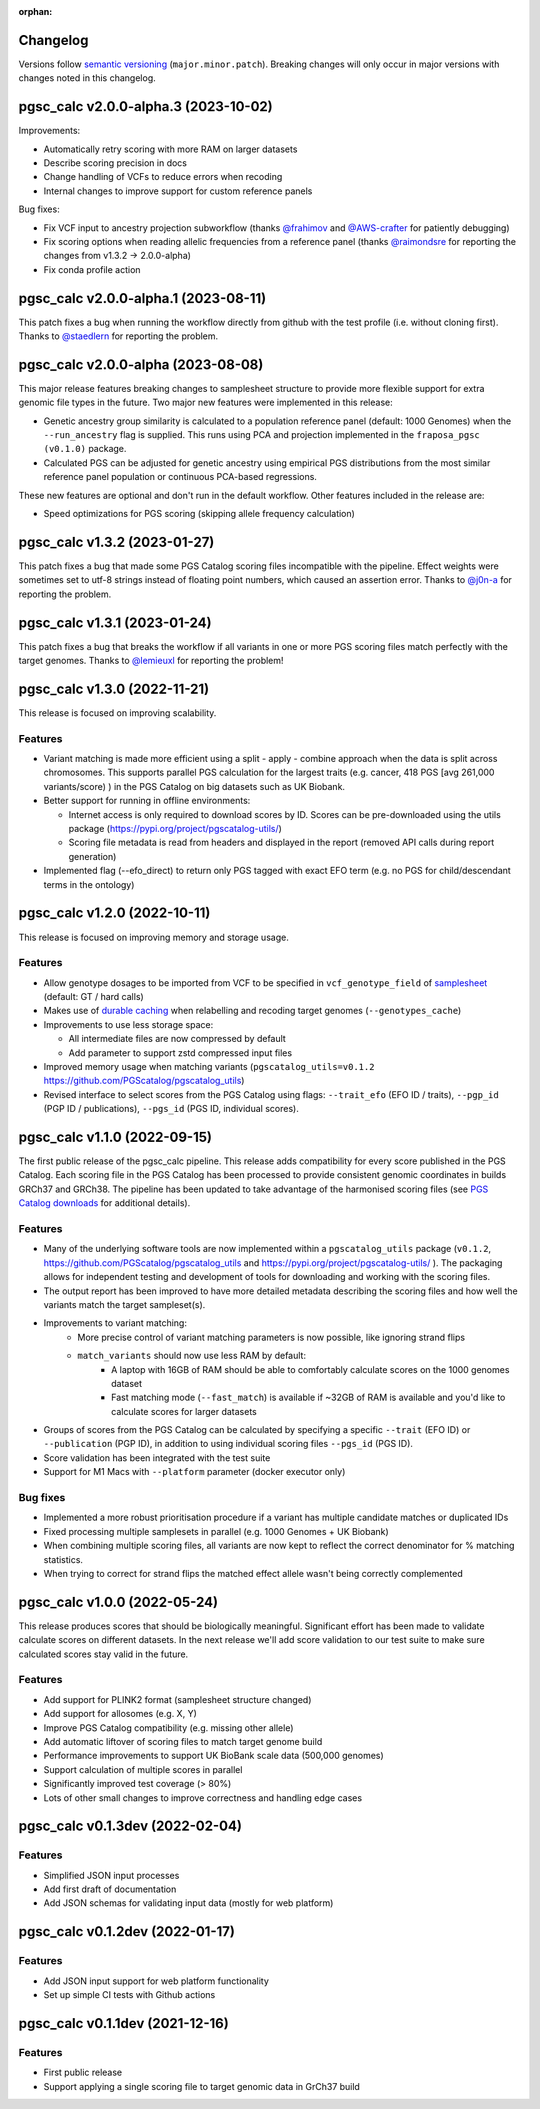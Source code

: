 :orphan:

Changelog
---------

Versions follow `semantic versioning`_ (``major.minor.patch``). Breaking changes
will only occur in major versions with changes noted in this changelog.

.. _`semantic versioning`: https://semver.org/

pgsc_calc v2.0.0-alpha.3 (2023-10-02)
-------------------------------------

Improvements:

* Automatically retry scoring with more RAM on larger datasets
* Describe scoring precision in docs 
* Change handling of VCFs to reduce errors when recoding 
* Internal changes to improve support for custom reference panels

Bug fixes:

* Fix VCF input to ancestry projection subworkflow (thanks `@frahimov`_ and `@AWS-crafter`_ for patiently debugging)
* Fix scoring options when reading allelic frequencies from a reference panel (thanks `@raimondsre`_ for reporting the changes from v1.3.2 -> 2.0.0-alpha)
* Fix conda profile action

.. _`@frahimov`: https://github.com/PGScatalog/pgsc_calc/issues/172
.. _`@AWS-crafter`: https://github.com/PGScatalog/pgsc_calc/issues/155
.. _`@raimondsre`: https://github.com/PGScatalog/pgsc_calc/pull/139#issuecomment-1736313211

pgsc_calc v2.0.0-alpha.1 (2023-08-11)
-------------------------------------

This patch fixes a bug when running the workflow directly from github with the
test profile (i.e. without cloning first). Thanks to `@staedlern`_ for reporting the
problem.

.. _`@staedlern`: https://github.com/PGScatalog/pgsc_calc/issues/151

pgsc_calc v2.0.0-alpha (2023-08-08)
-----------------------------------

This major release features breaking changes to samplesheet structure to provide
more flexible support for extra genomic file types in the future. Two major new
features were implemented in this release:

- Genetic ancestry group similarity is calculated to a population reference panel
  (default: 1000 Genomes) when the ``--run_ancestry`` flag is supplied. This runs
  using PCA and projection implemented in the ``fraposa_pgsc (v0.1.0)`` package.
- Calculated PGS can be adjusted for genetic ancestry using empirical PGS distributions
  from the most similar reference panel population or continuous PCA-based regressions.

These new features are optional and don't run in the default workflow. Other features
included in the release are:

- Speed optimizations for PGS scoring (skipping allele frequency calculation)

pgsc_calc v1.3.2 (2023-01-27)
-----------------------------

This patch fixes a bug that made some PGS Catalog scoring files incompatible
with the pipeline. Effect weights were sometimes set to utf-8 strings instead of
floating point numbers, which caused an assertion error. Thanks to `@j0n-a`_ for
reporting the problem.

.. _`@j0n-a`: https://github.com/PGScatalog/pgsc_calc/issues/79

pgsc_calc v1.3.1 (2023-01-24)
-----------------------------

This patch fixes a bug that breaks the workflow if all variants in one or more
PGS scoring files match perfectly with the target genomes. Thanks to
`@lemieuxl`_ for reporting the problem!

.. _`@lemieuxl`: https://github.com/PGScatalog/pgsc_calc/issues/75

pgsc_calc v1.3.0 (2022-11-21)
-----------------------------

This release is focused on improving scalability.

Features
~~~~~~~~

- Variant matching is made more efficient using a split - apply - combine
  approach when the data is split across chromosomes. This supports parallel PGS
  calculation for the largest traits (e.g. cancer, 418 PGS [avg 261,000
  variants/score) ) in the PGS Catalog on big datasets such as UK Biobank.

- Better support for running in offline environments:

  - Internet access is only required to download scores by ID. Scores can be
    pre-downloaded using the utils package
    (https://pypi.org/project/pgscatalog-utils/)

  - Scoring file metadata is read from headers and displayed in the report
    (removed API calls during report generation)

- Implemented flag (--efo_direct) to return only PGS tagged with exact EFO term
  (e.g. no PGS for child/descendant terms in the ontology)

pgsc_calc v1.2.0 (2022-10-11)
-----------------------------

This release is focused on improving memory and storage usage.

Features
~~~~~~~~

- Allow genotype dosages to be imported from VCF to be specified in ``vcf_genotype_field``
  of samplesheet_ (default: GT / hard calls)

- Makes use of `durable caching`_ when relabelling and recoding target genomes (``--genotypes_cache``)

- Improvements to use less storage space:

  - All intermediate files are now compressed by default

  - Add parameter to support zstd compressed input files

- Improved memory usage when matching variants (``pgscatalog_utils=v0.1.2``
  https://github.com/PGScatalog/pgscatalog_utils)

- Revised interface to select scores from the PGS Catalog using flags:
  ``--trait_efo`` (EFO ID / traits), ``--pgp_id`` (PGP ID / publications), ``--pgs_id`` (PGS ID, individual scores).

.. _samplesheet: https://pgsc-calc.readthedocs.io/en/dev/reference/input.html
.. _durable caching: https://pgsc-calc.readthedocs.io/en/dev/reference/params.html#parameter-schema

pgsc_calc v1.1.0 (2022-09-15)
-----------------------------

The first public release of the pgsc_calc pipeline. This release adds compatibility
for every score published in the PGS Catalog. Each scoring file in the PGS Catalog
has been processed to provide consistent genomic coordinates in builds GRCh37 and GRCh38.
The pipeline has been updated to take advantage of the harmonised scoring files (see
`PGS Catalog downloads`_ for additional details).

.. _PGS Catalog downloads: https://www.pgscatalog.org/downloads/#dl_ftp_scoring_hm_pos

Features
~~~~~~~~

- Many of the underlying software tools are now implemented within a ``pgscatalog_utils``
  package (``v0.1.2``, https://github.com/PGScatalog/pgscatalog_utils and
  https://pypi.org/project/pgscatalog-utils/ ). The packaging allows for independent
  testing and development of tools for downloading and working with the scoring files.

- The output report has been improved to have more detailed metadata describing
  the scoring files and how well the variants match the target sampleset(s).

- Improvements to variant matching:
    - More precise control of variant matching parameters is now possible, like
      ignoring strand flips
    - ``match_variants`` should now use less RAM by default:
        - A laptop with 16GB of RAM should be able to comfortably calculate scores on
          the 1000 genomes dataset
        - Fast matching mode (``--fast_match``) is available if ~32GB of RAM is
          available and you'd like to calculate scores for larger datasets

- Groups of scores from the PGS Catalog can be calculated by specifying a specific
  ``--trait`` (EFO ID) or ``--publication`` (PGP ID), in addition to using individual
  scoring files ``--pgs_id`` (PGS ID).

- Score validation has been integrated with the test suite

- Support for M1 Macs with ``--platform`` parameter (docker executor only)


Bug fixes
~~~~~~~~~

- Implemented a more robust prioritisation procedure if a variant has multiple
  candidate matches or duplicated IDs

- Fixed processing multiple samplesets in parallel (e.g. 1000 Genomes + UK
  Biobank)

- When combining multiple scoring files, all variants are now kept to reflect the
  correct denominator for % matching statistics.

- When trying to correct for strand flips the matched effect allele wasn't being
  correctly complemented

pgsc_calc v1.0.0 (2022-05-24)
--------------------------------

This release produces scores that should be biologically meaningful. Significant
effort has been made to validate calculate scores on different datasets. In the
next release we'll add score validation to our test suite to make sure
calculated scores stay valid in the future.

Features
~~~~~~~~

- Add support for PLINK2 format (samplesheet structure changed)
- Add support for allosomes (e.g. X, Y)
- Improve PGS Catalog compatibility (e.g. missing other allele)
- Add automatic liftover of scoring files to match target genome build
- Performance improvements to support UK BioBank scale data (500,000 genomes)
- Support calculation of multiple scores in parallel
- Significantly improved test coverage (> 80%)
- Lots of other small changes to improve correctness and handling edge cases

pgsc_calc v0.1.3dev (2022-02-04)
--------------------------------

Features
~~~~~~~~

- Simplified JSON input processes
- Add first draft of documentation
- Add JSON schemas for validating input data (mostly for web platform)

pgsc_calc v0.1.2dev (2022-01-17)
--------------------------------

Features
~~~~~~~~

- Add JSON input support for web platform functionality
- Set up simple CI tests with Github actions

pgsc_calc v0.1.1dev (2021-12-16)
--------------------------------

Features
~~~~~~~~

- First public release
- Support applying a single scoring file to target genomic data in GrCh37 build
